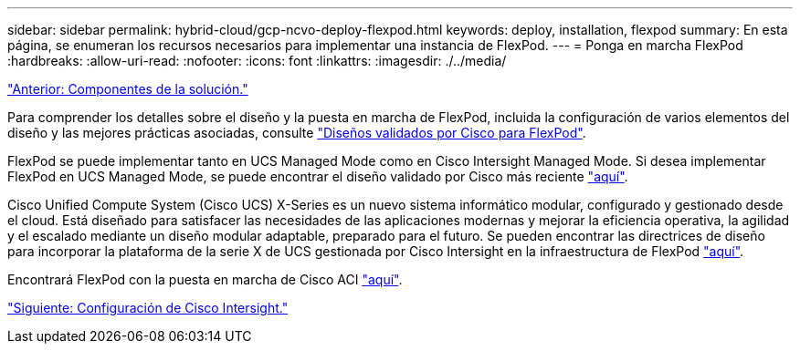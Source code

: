 ---
sidebar: sidebar 
permalink: hybrid-cloud/gcp-ncvo-deploy-flexpod.html 
keywords: deploy, installation, flexpod 
summary: En esta página, se enumeran los recursos necesarios para implementar una instancia de FlexPod. 
---
= Ponga en marcha FlexPod
:hardbreaks:
:allow-uri-read: 
:nofooter: 
:icons: font
:linkattrs: 
:imagesdir: ./../media/


link:gcp-ncvo-solution-components.html["Anterior: Componentes de la solución."]

Para comprender los detalles sobre el diseño y la puesta en marcha de FlexPod, incluida la configuración de varios elementos del diseño y las mejores prácticas asociadas, consulte https://www.cisco.com/c/en/us/solutions/design-zone/data-center-design-guides/flexpod-design-guides.html["Diseños validados por Cisco para FlexPod"^].

FlexPod se puede implementar tanto en UCS Managed Mode como en Cisco Intersight Managed Mode. Si desea implementar FlexPod en UCS Managed Mode, se puede encontrar el diseño validado por Cisco más reciente https://www.cisco.com/c/en/us/td/docs/unified_computing/ucs/UCS_CVDs/flexpod_m6_esxi7u2_design.html["aquí"^].

Cisco Unified Compute System (Cisco UCS) X-Series es un nuevo sistema informático modular, configurado y gestionado desde el cloud. Está diseñado para satisfacer las necesidades de las aplicaciones modernas y mejorar la eficiencia operativa, la agilidad y el escalado mediante un diseño modular adaptable, preparado para el futuro. Se pueden encontrar las directrices de diseño para incorporar la plataforma de la serie X de UCS gestionada por Cisco Intersight en la infraestructura de FlexPod https://www.cisco.com/c/en/us/td/docs/unified_computing/ucs/UCS_CVDs/flexpod_xseries_esxi7u2_design.html["aquí"^].

Encontrará FlexPod con la puesta en marcha de Cisco ACI https://www.cisco.com/c/en/us/td/docs/unified_computing/ucs/UCS_CVDs/flexpod_esxi65u1_n9k_aci.html["aquí"^].

link:gcp-ncvo-cisco-intersight-configuration.html["Siguiente: Configuración de Cisco Intersight."]
